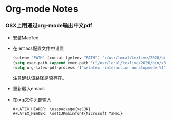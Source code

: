 * Org-mode Notes
*** OSX上用通过org-mode输出中文pdf
    - 安装MacTex
    - 在.emacs配置文件中设置
      #+BEGIN_SRC lisp
(setenv "PATH" (concat (getenv "PATH") ":/usr/local/texlive/2020/bin/x86_64-darwin/"))
(setq exec-path (append exec-path '("/usr/local/texlive/2020/bin/x86_64-darwin/")))
(setq org-latex-pdf-process '("xelatex -interaction nonstopmode %f" "xelatex -interaction nonstopmode %f"))
      #+END_SRC
     注意确认该路径是否存在。
    - 重新载入emacs
    - 在org文件头部输入
      #+BEGIN_SRC
#+LATEX_HEADER: \usepackage{xeCJK}
#+LATEX_HEADER: \setCJKmainfont{Microsoft YaHei}
      #+END_SRC
